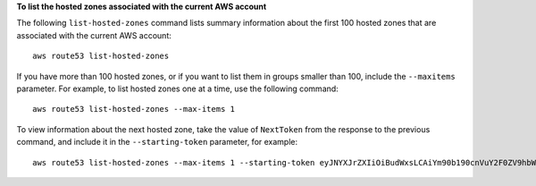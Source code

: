 **To list the hosted zones associated with the current AWS account**

The following ``list-hosted-zones`` command lists summary information about the first 100 hosted zones that are associated with the current AWS account::

  aws route53 list-hosted-zones

If you have more than 100 hosted zones, or if you want to list them in groups smaller than 100, include the ``--maxitems`` parameter. For example, to list hosted zones one at a time, use the following command::

  aws route53 list-hosted-zones --max-items 1

To view information about the next hosted zone, take the value of ``NextToken`` from the response to the previous command, and include it in the ``--starting-token`` parameter, for example::

  aws route53 list-hosted-zones --max-items 1 --starting-token eyJNYXJrZXIiOiBudWxsLCAiYm90b190cnVuY2F0ZV9hbW91bnQExAmPLE==